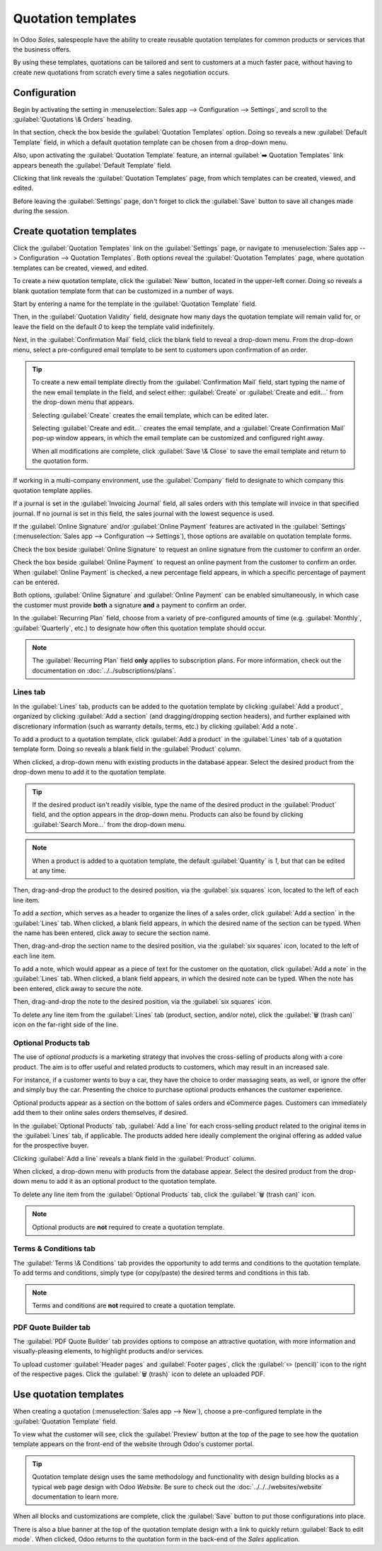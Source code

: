 ===================
Quotation templates
===================

In Odoo *Sales*, salespeople have the ability to create reusable quotation templates for common
products or services that the business offers.

By using these templates, quotations can be tailored and sent to customers at a much faster pace,
without having to create new quotations from scratch every time a sales negotiation occurs.

.. _sales/send_quotations/templates:

Configuration
=============

Begin by activating the setting in :menuselection:`Sales app --> Configuration --> Settings`, and
scroll to the :guilabel:`Quotations \& Orders` heading.

In that section, check the box beside the :guilabel:`Quotation Templates` option. Doing so reveals a
new :guilabel:`Default Template` field, in which a default quotation template can be chosen from a
drop-down menu.

.. image:: quote_template/quotations-templates-setting.png
   :align: center
   :alt: How to enable quotation templates on Odoo Sales.

Also, upon activating the :guilabel:`Quotation Template` feature, an internal :guilabel:`➡️
Quotation Templates` link appears beneath the :guilabel:`Default Template` field.

Clicking that link reveals the :guilabel:`Quotation Templates` page, from which templates can be
created, viewed, and edited.

Before leaving the :guilabel:`Settings` page, don't forget to click the :guilabel:`Save` button to
save all changes made during the session.

Create quotation templates
==========================

Click the :guilabel:`Quotation Templates` link on the :guilabel:`Settings` page, or navigate to
:menuselection:`Sales app --> Configuration --> Quotation Templates`. Both options reveal the
:guilabel:`Quotation Templates` page, where quotation templates can be created, viewed, and edited.

.. image:: quote_template/quotation-templates-page.png
   :align: center
   :alt: Quotation templates page in the Odoo Sales application.

To create a new quotation template, click the :guilabel:`New` button, located in the upper-left
corner. Doing so reveals a blank quotation template form that can be customized in a number of ways.

.. image:: quote_template/blank-quotation-form.png
   :align: center
   :alt: Create a new quotation template on Odoo Sales.

Start by entering a name for the template in the :guilabel:`Quotation Template` field.

Then, in the :guilabel:`Quotation Validity` field, designate how many days the quotation template
will remain valid for, or leave the field on the default `0` to keep the template valid
indefinitely.

Next, in the :guilabel:`Confirmation Mail` field, click the blank field to reveal a drop-down menu.
From the drop-down menu, select a pre-configured email template to be sent to customers upon
confirmation of an order.

.. tip::
   To create a new email template directly from the :guilabel:`Confirmation Mail` field, start
   typing the name of the new email template in the field, and select either: :guilabel:`Create` or
   :guilabel:`Create and edit...` from the drop-down menu that appears.

   Selecting :guilabel:`Create` creates the email template, which can be edited later.

   Selecting :guilabel:`Create and edit...` creates the email template, and a :guilabel:`Create
   Confirmation Mail` pop-up window appears, in which the email template can be customized and
   configured right away.

   .. image:: quote_template/create-confirmation-mail-popup.png
      :align: center
      :alt: Create confirmation mail pop-up window from the quotation template form in Odoo Sales.

   When all modifications are complete, click :guilabel:`Save \& Close` to save the email template
   and return to the quotation form.

If working in a multi-company environment, use the :guilabel:`Company` field to designate to which
company this quotation template applies.

If a journal is set in the :guilabel:`Invoicing Journal` field, all sales orders with this template
will invoice in that specified journal. If no journal is set in this field, the sales journal with
the lowest sequence is used.

If the :guilabel:`Online Signature` and/or :guilabel:`Online Payment` features are activated in the
:guilabel:`Settings` (:menuselection:`Sales app --> Configuration --> Settings`), those options are
available on quotation template forms.

Check the box beside :guilabel:`Online Signature` to request an online signature from the customer
to confirm an order.

Check the box beside :guilabel:`Online Payment` to request an online payment from the customer to
confirm an order. When :guilabel:`Online Payment` is checked, a new percentage field appears, in
which a specific percentage of payment can be entered.

Both options, :guilabel:`Online Signature` and :guilabel:`Online Payment` can be enabled
simultaneously, in which case the customer must provide **both** a signature **and** a payment to
confirm an order.

In the :guilabel:`Recurring Plan` field, choose from a variety of pre-configured amounts of time
(e.g. :guilabel:`Monthly`, :guilabel:`Quarterly`, etc.) to designate how often this quotation
template should occur.

.. note::
   The :guilabel:`Recurring Plan` field **only** applies to subscription plans. For more
   information, check out the documentation on :doc:`../../subscriptions/plans`.

Lines tab
---------

In the :guilabel:`Lines` tab, products can be added to the quotation template by clicking
:guilabel:`Add a product`, organized by clicking :guilabel:`Add a section` (and dragging/dropping
section headers), and further explained with discretionary information (such as warranty details,
terms, etc.) by clicking :guilabel:`Add a note`.

To add a product to a quotation template, click :guilabel:`Add a product` in the :guilabel:`Lines`
tab of a quotation template form. Doing so reveals a blank field in the :guilabel:`Product` column.

When clicked, a drop-down menu with existing products in the database appear. Select the desired
product from the drop-down menu to add it to the quotation template.

.. tip::
   If the desired product isn't readily visible, type the name of the desired product in the
   :guilabel:`Product` field, and the option appears in the drop-down menu. Products can also be
   found by clicking :guilabel:`Search More...` from the drop-down menu.

.. note::
   When a product is added to a quotation template, the default :guilabel:`Quantity` is `1`, but
   that can be edited at any time.

Then, drag-and-drop the product to the desired position, via the :guilabel:`six squares` icon,
located to the left of each line item.

To add a *section*, which serves as a header to organize the lines of a sales order, click
:guilabel:`Add a section` in the :guilabel:`Lines` tab. When clicked, a blank field appears, in
which the desired name of the section can be typed. When the name has been entered, click away to
secure the section name.

Then, drag-and-drop the section name to the desired position, via the :guilabel:`six squares` icon,
located to the left of each line item.

To add a note, which would appear as a piece of text for the customer on the quotation, click
:guilabel:`Add a note` in the :guilabel:`Lines` tab. When clicked, a blank field appears, in which
the desired note can be typed. When the note has been entered, click away to secure the note.

Then, drag-and-drop the note to the desired position, via the :guilabel:`six squares` icon.

To delete any line item from the :guilabel:`Lines` tab (product, section, and/or note), click the
:guilabel:`🗑️ (trash can)` icon on the far-right side of the line.

Optional Products tab
---------------------

The use of *optional products* is a marketing strategy that involves the cross-selling of products
along with a core product. The aim is to offer useful and related products to customers, which may
result in an increased sale.

For instance, if a customer wants to buy a car, they have the choice to order massaging seats, as
well, or ignore the offer and simply buy the car. Presenting the choice to purchase optional
products enhances the customer experience.

Optional products appear as a section on the bottom of sales orders and eCommerce pages. Customers
can immediately add them to their online sales orders themselves, if desired.

.. image:: quote_template/optional-products-on-sales-order.png
   :align: center
   :alt: Optional products appearing on a typical sales order with Odoo Sales.

In the :guilabel:`Optional Products` tab, :guilabel:`Add a line` for each cross-selling product
related to the original items in the :guilabel:`Lines` tab, if applicable. The products added here
ideally complement the original offering as added value for the prospective buyer.

Clicking :guilabel:`Add a line` reveals a blank field in the :guilabel:`Product` column.

When clicked, a drop-down menu with products from the database appear. Select the desired product
from the drop-down menu to add it as an optional product to the quotation template.

To delete any line item from the :guilabel:`Optional Products` tab, click the :guilabel:`🗑️ (trash
can)` icon.

.. note::
   Optional products are **not** required to create a quotation template.

Terms \& Conditions tab
-----------------------

The :guilabel:`Terms \& Conditions` tab provides the opportunity to add terms and conditions to the
quotation template. To add terms and conditions, simply type (or copy/paste) the desired terms and
conditions in this tab.

.. seealso::
   :doc:`../../../finance/accounting/customer_invoices/terms_conditions`

.. note::
   Terms and conditions are **not** required to create a quotation template.

PDF Quote Builder tab
---------------------

The :guilabel:`PDF Quote Builder` tab provides options to compose an attractive quotation, with more
information and visually-pleasing elements, to highlight products and/or services.

To upload customer :guilabel:`Header pages` and :guilabel:`Footer pages`, click the :guilabel:`✏️
(pencil)` icon to the right of the respective pages. Click the :guilabel:`🗑️ (trash)` icon to delete
an uploaded PDF.

.. seealso::
   :doc:`/applications/sales/sales/send_quotations/pdf_quote_builder`

Use quotation templates
=======================

When creating a quotation (:menuselection:`Sales app --> New`), choose a pre-configured template in
the :guilabel:`Quotation Template` field.

.. image:: quote_template/quotation-templates-field.png
   :align: center
   :alt: Quotation templates field on a standard quotation form in Odoo Sales.

To view what the customer will see, click the :guilabel:`Preview` button at the top of the page to
see how the quotation template appears on the front-end of the website through Odoo's customer
portal.

.. image:: quote_template/quotations-templates-preview.png
   :align: center
   :alt: Customer preview of a quotation template in Odoo Sales.

.. tip::
   Quotation template design uses the same methodology and functionality with design building blocks
   as a typical web page design with Odoo *Website*. Be sure to check out the
   :doc:`../../../websites/website` documentation to learn more.

When all blocks and customizations are complete, click the :guilabel:`Save` button to put those
configurations into place.

There is also a blue banner at the top of the quotation template design with a link to quickly
return :guilabel:`Back to edit mode`. When clicked, Odoo returns to the quotation form in the
back-end of the *Sales* application.

.. seealso::
   - :doc:`get_signature_to_validate`
   - :doc:`get_paid_to_validate`

